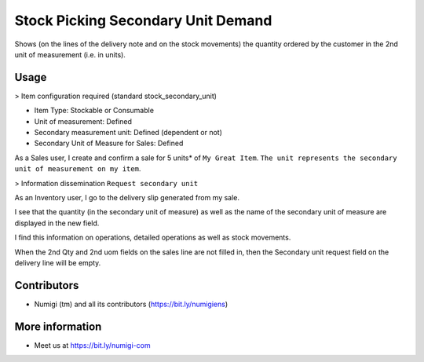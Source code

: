 Stock Picking Secondary Unit Demand
===================================
Shows (on the lines of the delivery note and on the stock movements) the quantity ordered by the customer in the 2nd unit of measurement (i.e. in units).

Usage
-----
> Item configuration required (standard stock_secondary_unit)

* Item Type: Stockable or Consumable
* Unit of measurement: Defined
* Secondary measurement unit: Defined (dependent or not)
* Secondary Unit of Measure for Sales: Defined

.. image:: ./static/description/_______.png

As a Sales user, I create and confirm a sale for 5 units* of ``My Great Item``.
``The unit represents the secondary unit of measurement on my item``.

.. image:: ./static/description/_______.png

> Information dissemination ``Request secondary unit``

As an Inventory user, I go to the delivery slip generated from my sale.

I see that the quantity (in the secondary unit of measure) as well as the name of the secondary unit of measure are displayed in the new field.

.. image:: ./static/description/_______.png

I find this information on operations, detailed operations as well as stock movements.

When the 2nd Qty and 2nd uom fields on the sales line are not filled in, then the Secondary unit request field on the delivery line will be empty.

Contributors
------------
* Numigi (tm) and all its contributors (https://bit.ly/numigiens)

More information
----------------
* Meet us at https://bit.ly/numigi-com
